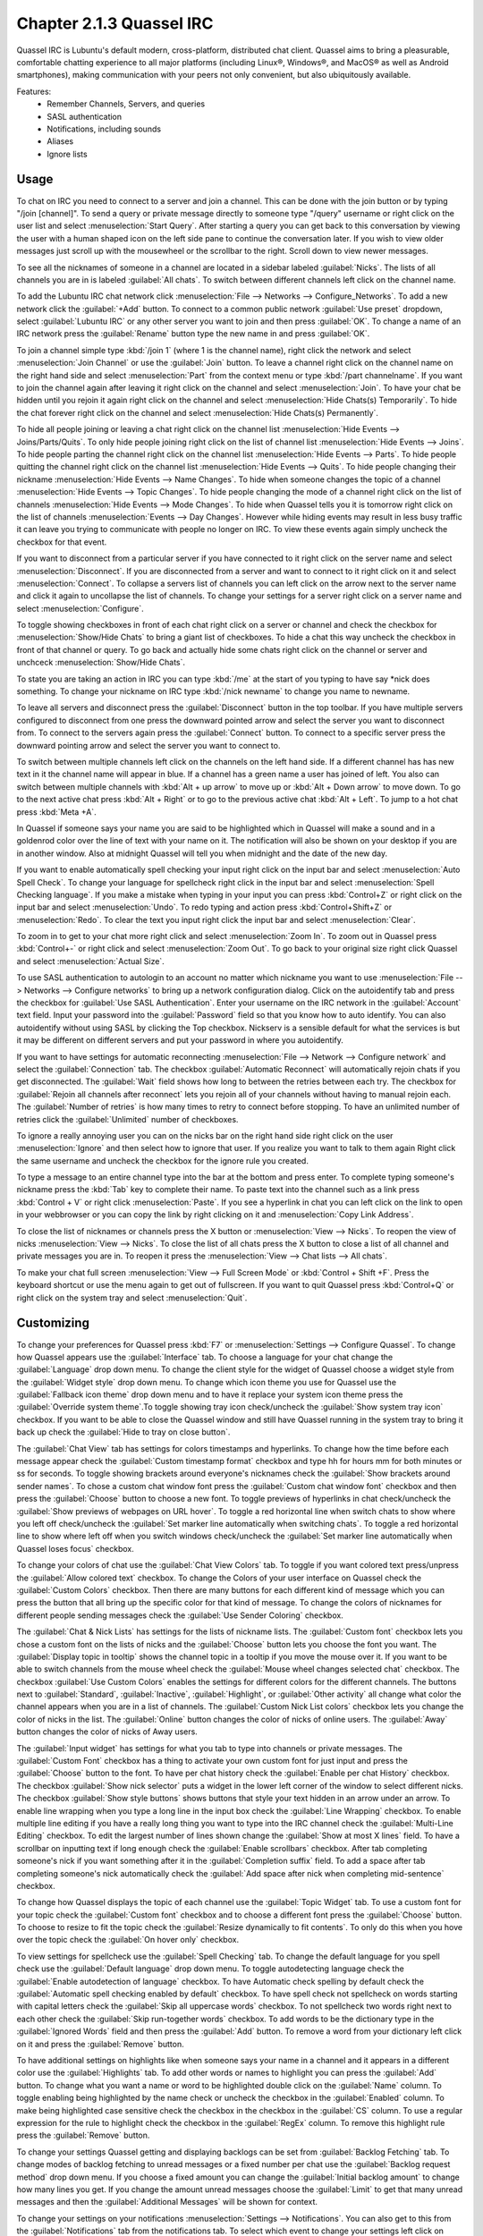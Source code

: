 Chapter 2.1.3 Quassel IRC
=========================

Quassel IRC is Lubuntu's default modern, cross-platform, distributed chat client. Quassel aims to bring a pleasurable, comfortable chatting experience to all major platforms (including Linux®, Windows®, and MacOS® as well as Android smartphones), making communication with your peers not only convenient, but also ubiquitously available. 

Features:
 - Remember Channels, Servers, and queries
 - SASL authentication
 - Notifications, including sounds
 - Aliases
 - Ignore lists

Usage
------
To chat on IRC you need to connect to a server and join a channel. This can be done with the join button or by typing "/join [channel]". To send a query or private message directly to someone type "/query" username or right click on the user list and select :menuselection:`Start Query`. After starting a query you can get back to this conversation by viewing the user with a human shaped icon on the left side pane to continue the conversation later. If you wish to view older messages just scroll up with the mousewheel or the scrollbar to the right. Scroll down to view newer messages.

To see all the nicknames of someone in a channel are located in a sidebar labeled :guilabel:`Nicks`. The lists of all channels you are in is labeled :guilabel:`All chats`. To switch between different channels left click on the channel name.

.. image:: quasselwizard.png

To add the Lubuntu IRC chat network click :menuselection:`File --> Networks --> Configure_Networks`. To add a new network click the :guilabel:`+Add` button. To connect to a common public network :guilabel:`Use preset` dropdown, select :guilabel:`Lubuntu IRC` or any other server you want to join and then press :guilabel:`OK`. To change a name of an IRC network press the :guilabel:`Rename` button type the new name in and press :guilabel:`OK`.

To join a channel simple type :kbd:`/join 1` (where 1 is the channel name), right click the network and select :menuselection:`Join Channel` or use the :guilabel:`Join` button. To leave a channel right click on the channel name on the right hand side and select :menuselection:`Part` from the context menu or type :kbd:`/part channelname`. If you want to join the channel again after leaving it right click on the channel and select :menuselection:`Join`. To have your chat be hidden until you rejoin it again right click on the channel and select :menuselection:`Hide Chats(s) Temporarily`. To hide the chat forever right click on the channel and select :menuselection:`Hide Chats(s) Permanently`.

To hide all people joining or leaving a chat right click on the channel list :menuselection:`Hide Events --> Joins/Parts/Quits`. To only hide people joining right click on the list of channel list :menuselection:`Hide Events --> Joins`. To hide people parting the channel right click on the channel list :menuselection:`Hide Events --> Parts`. To hide people quitting the channel right click on the channel list :menuselection:`Hide Events --> Quits`. To hide people changing their nickname :menuselection:`Hide Events --> Name Changes`. To hide when someone changes the topic of a channel :menuselection:`Hide Events --> Topic Changes`. To hide people changing the mode of a channel right click on the list of channels :menuselection:`Hide Events --> Mode Changes`. To hide when Quassel tells you it is tomorrow right click on the list of channels :menuselection:`Events --> Day Changes`. However while hiding events may result in less busy traffic it can leave you trying to communicate with people no longer on IRC. To view these events again simply uncheck the checkbox for that event.

.. image:: channel-list-context.png

If you want to disconnect from a particular server if you have connected to it right click on the server name and select :menuselection:`Disconnect`. If you are disconnected from a server and want to connect to it right click on it and select :menuselection:`Connect`. To collapse a servers list of channels you can left click on the arrow next to the server name and click it again to uncollapse the list of channels. To change your settings for a server right click on a server name and select :menuselection:`Configure`.

To toggle showing checkboxes in front of each chat right click on a server or channel and check the checkbox for :menuselection:`Show/Hide Chats` to bring a giant list of checkboxes. To hide a chat this way uncheck the checkbox in front of that channel or query. To go back and actually hide some chats right click on the channel or server and unchceck :menuselection:`Show/Hide Chats`.

To state you are taking an action in IRC you can type :kbd:`/me` at the start of you typing to have say \*nick does something. To change your nickname on IRC type :kbd:`/nick newname` to change you name to newname.

To leave all servers and disconnect press the :guilabel:`Disconnect` button in the top toolbar. If you have multiple servers configured to disconnect from one press the downward pointed arrow and select the server you want to disconnect from. To connect to the servers again press the :guilabel:`Connect` button. To connect to a specific server press the downward pointing arrow and select the server you want to connect to.

To switch between multiple channels left click on the channels on the left hand side. If a different channel has has new text in it the channel name will appear in blue. If a channel has a green name a user has joined of left. You also can switch between multiple channels with :kbd:`Alt + up arrow` to move up or :kbd:`Alt + Down arrow` to move down. To go to the next active chat press :kbd:`Alt + Right` or to go to the previous active chat :kbd:`Alt + Left`. To jump to a hot chat press :kbd:`Meta +A`.

In Quassel if someone says your name you are said to be highlighted which in Quassel will make a sound and in a goldenrod color over the line of text with your name on it. The notification will also be shown on your desktop if you are in another window. Also at midnight Quassel will tell you when midnight and the date of the new day.

If you want to enable automatically spell checking your input right click on the input bar and select :menuselection:`Auto Spell Check`. To change your language for spellcheck right click in the input bar and select :menuselection:`Spell Checking language`. If you make a mistake when typing in your input you can press :kbd:`Control+Z` or right click on the input bar and select :menuselection:`Undo`. To redo typing and action press :kbd:`Control+Shift+Z` or :menuselection:`Redo`. To clear the text you input right click the input bar and select :menuselection:`Clear`.

To zoom in to get to your chat more right click and select :menuselection:`Zoom In`. To zoom out in Quassel press :kbd:`Control+-` or right click and select :menuselection:`Zoom Out`. To go back to your original size right click Quassel and select :menuselection:`Actual Size`.

To use SASL authentication to autologin to an account no matter which nickname you want to use :menuselection:`File --> Networks --> Configure networks` to bring up a network configuration dialog. Click on the autoidentify tab and press the checkbox for :guilabel:`Use SASL Authentication`. Enter your username on the IRC network in the :guilabel:`Account` text field. Input your password into the :guilabel:`Password` field so that you know how to auto identify. You can also autoidentify without  using SASL by clicking the Top checkbox. Nickserv is a sensible default for what the services is but it may be different on different servers and put your password in where you autoidentify.

If you want to have settings for automatic reconnecting :menuselection:`File --> Network --> Configure network` and select the :guilabel:`Connection` tab. The checkbox  :guilabel:`Automatic Reconnect` will automatically rejoin chats if you get disconnected. The :guilabel:`Wait` field shows how long to between the retries between each try. The checkbox for :guilabel:`Rejoin all channels after reconnect` lets you rejoin all of your channels without having to manual rejoin each. The :guilabel:`Number of retries` is how many times to retry to connect before stopping. To have an unlimited number of retries click the :guilabel:`Unlimited` number of checkboxes.

.. image:: quassel_irc.png

To ignore a really annoying user you can on the nicks bar on the right hand side right click on the user :menuselection:`Ignore` and then select how to ignore that user. If you realize you want to talk to them again Right click the same username and uncheck the checkbox for the ignore rule you created.

To type a message to an entire channel type into the bar at the bottom and press enter. To complete typing someone's nickname press the :kbd:`Tab` key to complete their name. To paste text into the channel such as a link press :kbd:`Control + V` or right click :menuselection:`Paste`. If you see a hyperlink in chat you can left click on the link to open in your webbrowser or you can copy the link by right clicking on it and :menuselection:`Copy Link Address`.

To close the list of nicknames or channels press the X button or :menuselection:`View --> Nicks`. To reopen the view of nicks :menuselection:`View --> Nicks`. To close the list of all chats press the X button to close a list of all channel and private messages you are in. To reopen it press the :menuselection:`View --> Chat lists --> All chats`.

To make your chat full screen :menuselection:`View --> Full Screen Mode` or :kbd:`Control + Shift +F`. Press the keyboard shortcut or use the menu again to get out of fullscreen. If you want to quit Quassel press :kbd:`Control+Q` or right click on the system tray and select :menuselection:`Quit`.

Customizing
-----------
To change your preferences for Quassel press :kbd:`F7` or :menuselection:`Settings --> Configure Quassel`. To change how Quassel appears use the :guilabel:`Interface` tab. To choose a language for your chat change the :guilabel:`Language` drop down menu. To change the client style for the widget of Quassel choose a widget style from the :guilabel:`Widget style` drop down menu.  To change which icon theme you use for Quassel use the :guilabel:`Fallback icon theme` drop down menu and to have it replace your system icon theme press the :guilabel:`Override system theme`.To toggle showing tray icon check/uncheck the :guilabel:`Show system tray icon` checkbox. If you want to be able to close the Quassel window and still have Quassel running in the system tray to bring it back up check the :guilabel:`Hide to tray on close button`.

.. image:: quassel-pref-interface.png

The :guilabel:`Chat View` tab has settings for colors timestamps and hyperlinks. To change how the time before each message appear check the :guilabel:`Custom timestamp format` checkbox and type hh for hours mm for both minutes or ss for seconds. To toggle showing brackets around everyone's nicknames check the :guilabel:`Show brackets around sender names`. To chose a custom chat window font press the :guilabel:`Custom chat window font` checkbox and then press the :guilabel:`Choose` button to choose a new font. To toggle previews of hyperlinks in chat check/uncheck the :guilabel:`Show previews of webpages on URL hover`. To toggle a red horizontal line when switch chats to show where you left off check/uncheck the :guilabel:`Set marker line automatically when switching chats`. To toggle a red horizontal line to show where left off when you switch windows check/uncheck the :guilabel:`Set marker line automatically when Quassel loses focus` checkbox.

.. image:: quasselpref.png

To change your colors of chat use the :guilabel:`Chat View Colors` tab. To toggle if you want colored text press/unpress the :guilabel:`Allow colored text` checkbox. To change the Colors of your user interface on Quassel check the :guilabel:`Custom Colors` checkbox. Then there are many buttons for each different kind of message which you can press the button that all bring up the specific color for that kind of message. To change the colors of nicknames for different people sending messages check the :guilabel:`Use Sender Coloring` checkbox.

.. image:: chat-view-colors.png 

The :guilabel:`Chat & Nick Lists` has settings for the lists of nickname lists. The :guilabel:`Custom font` checkbox lets you chose a custom font on the lists of nicks and the :guilabel:`Choose` button lets you choose the font you want. The :guilabel:`Display topic in tooltip` shows the channel topic in a tooltip if you move the mouse over it. If you want to be able to switch channels from the mouse wheel check the :guilabel:`Mouse wheel changes selected chat` checkbox. The checkbox :guilabel:`Use Custom Colors` enables the settings for different colors for the different channels. The buttons next to :guilabel:`Standard`, :guilabel:`Inactive`, :guilabel:`Highlight`, or :guilabel:`Other activity` all change what color the channel appears when you are in a list of channels. The :guilabel:`Custom Nick List colors` checkbox lets you change the color of nicks in the list. The :guilabel:`Online` button changes the color of nicks of online users. The :guilabel:`Away` button changes the color of nicks of Away users.  

.. image:: quasel-chat-nick-list.png

The :guilabel:`Input widget` has settings for what you tab to type into channels or private messages. The :guilabel:`Custom Font` checkbox has a thing to activate your own custom font for just input and press the :guilabel:`Choose` button to the font. To have per chat history check the :guilabel:`Enable per chat History` checkbox. The checkbox :guilabel:`Show nick selector` puts a widget in the lower left corner of the window to select different nicks. The checkbox :guilabel:`Show style buttons` shows buttons that style your text hidden in an arrow under an arrow. To enable line wrapping when you type a long line in the input box check the :guilabel:`Line Wrapping`  checkbox. To enable multiple line editing if you have a really long thing you want to type into the IRC channel check the :guilabel:`Multi-Line Editing` checkbox. To edit the largest number of lines shown change the :guilabel:`Show at most X lines` field. To have a scrollbar on inputting text if long enough check the :guilabel:`Enable scrollbars` checkbox. After tab completing someone's nick if you want something after it in the :guilabel:`Completion suffix` field. To add a space after tab completing someone's nick automatically check the :guilabel:`Add space after nick when completing mid-sentence` checkbox.

.. image:: quassel-input-widget.png

To change how Quassel displays the topic of each channel use the :guilabel:`Topic Widget` tab. To use a custom font for your topic check the :guilabel:`Custom font` checkbox and to choose a different font press the :guilabel:`Choose` button. To choose to resize to fit the topic check the :guilabel:`Resize dynamically to fit contents`. To only do this when you hove over the topic check the :guilabel:`On hover only` checkbox.

To view settings for spellcheck use the :guilabel:`Spell Checking` tab. To change the default language for you spell check use the :guilabel:`Default language` drop down menu. To toggle autodetecting language check the :guilabel:`Enable autodetection of language` checkbox. To have Automatic check spelling by default check the :guilabel:`Automatic spell checking enabled by default` checkbox. To have spell check not spellcheck on words starting with capital letters check the :guilabel:`Skip all uppercase words` checkbox. To not spellcheck two words right next to each other check the :guilabel:`Skip run-together words` checkbox. To add words to be the dictionary type in the :guilabel:`Ignored Words` field and then press the :guilabel:`Add` button. To remove a word from your dictionary left click on it and press the :guilabel:`Remove` button.

.. image:: quassel-spellcheck.png 

To have additional settings on highlights like when someone says your name in a channel and it appears in a different color use the :guilabel:`Highlights` tab. To add other words or names to highlight you can press the :guilabel:`Add` button. To change what you want a name or word to be highlighted double click on the :guilabel:`Name` column. To toggle enabling being highlighted by the name check or uncheck the checkbox in the :guilabel:`Enabled` column. To make being highlighted case sensitive check the checkbox in the checkbox in the :guilabel:`CS` column. To use a regular expression for the rule to highlight check the checkbox in the :guilabel:`RegEx` column. To remove this highlight rule press the :guilabel:`Remove` button.

.. image:: quassel-pref-highlights.png

To change your settings Quassel getting and displaying backlogs can be set from :guilabel:`Backlog Fetching` tab. To change modes of backlog fetching to unread messages or a fixed number per chat use the :guilabel:`Backlog request method` drop down menu. If you choose a fixed amount you can change the :guilabel:`Initial backlog amount` to change how many lines you get. If you change the amount unread messages choose the :guilabel:`Limit` to get that many unread messages and then the :guilabel:`Additional Messages` will be shown for context.

To change your settings on your notifications :menuselection:`Settings --> Notifications`. You can also get to this from the :guilabel:`Notifications` tab from the notifications tab. To select which event to change your settings left click on :guilabel:`Private message when focused`, :guilabel:`Highlight`, :guilabel:`Highlight When Focused`, or :guilabel:`Private Message`. If you do not know what highlight is it is when someone mentions your name in a channel. The checkbox :guilabel:`Play a Sound` allows you to to toggle playing a sound in the context. The checkbox :guilabel:`Show message in a popup` creates a popup notification when someone else mentions you. The :guilabel:`Log to file` puts the message in a file. The :guilabel:`Mark taskbar entry` makes the taskbar entry appear highlighted. To change what to do with the tray icon when you are highlighted by Quassel check the :guilabel:`Alert tray icon` and then select what you want to happen to the tray icon.

.. image:: notificationsettings.png  

To change your shortcut :menuselection:`Settings --> Configure Shortcuts`. To see what shortcut does look at the :guilabel:`Action` column in the table. To see what keyboard shortcut to press see the :guilabel:`Shortcut` column. To set a second keyboard shortcut to do something use the :guilabel:`Alternate` column.  To switch to a custom keyboard shortcut left click on the action in the action column press the :guilabel:`Custom` and then press the button to the right and input your keyboard shortcut. To restore your keyboard shortcuts to the defaults press the :guilabel:`Defaults` bottom at the bottom. To not make your changes for keyboard shortcuts press the :guilabel:`Cancel` button. To apply your changes to keyboard shortcuts and close the window press the :guilabel:`OK` button.

.. image:: quassel-shortcut-keys.png

Version
-------
Lubuntu ships with version 1:0.14.1 of Quassel IRC.


How to Launch
-------------
To launch Quassel from the menu go to :menuselection:`Internet --> Quassel IRC` or type 

.. code:: 

 quassel 
 
in the terminal. The icon for Quassel looks like a blue circle with a white crescent on it.
